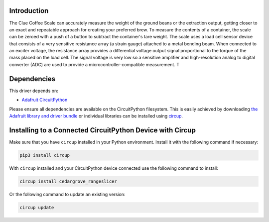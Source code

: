 Introduction
============


.. image:: https://github.com/CedarGroveStudios/Clue_Scale/workflows/Build%20CI/badge.svg
    :target: https://github.com/CedarGroveStudios/Cedargrove_CircuitPython_RangeSlicer/actions
    :alt: Build Status


.. image:: https://img.shields.io/badge/code%20style-black-000000.svg
    :target: https://github.com/psf/black
    :alt: Code Style: Black

The Clue Coffee Scale can accurately measure the weight of the ground beans or the extraction output,
getting closer to an exact and repeatable approach for creating your preferred brew. To measure the contents
of a container, the scale can be zeroed with a push of a button to subtract the container's tare weight.
The scale uses a load cell sensor device that consists of a very sensitive resistance array (a strain gauge)
attached to a metal bending beam. When connected to an exciter voltage, the resistance array provides a
differential voltage output signal proportional to the torque of the mass placed on the load cell. The signal
voltage is very low so a sensitive amplifier and high-resolution analog to digital converter (ADC) are used to
provide a microcontroller-compatible measurement.
T

.. image:: https://github.com/CedarGroveStudios/Clue_Scale/blob/master/media/range_slicer_models.png
   :alt: Clue Coffee Scale


Dependencies
=============
This driver depends on:

* `Adafruit CircuitPython <https://github.com/adafruit/circuitpython>`_

Please ensure all dependencies are available on the CircuitPython filesystem.
This is easily achieved by downloading
`the Adafruit library and driver bundle <https://circuitpython.org/libraries>`_
or individual libraries can be installed using
`circup <https://github.com/adafruit/circup>`_.


Installing to a Connected CircuitPython Device with Circup
==========================================================

Make sure that you have ``circup`` installed in your Python environment.
Install it with the following command if necessary:

.. code-block:: shell

    pip3 install circup

With ``circup`` installed and your CircuitPython device connected use the
following command to install:

.. code-block:: shell

    circup install cedargrove_rangeslicer

Or the following command to update an existing version:

.. code-block:: shell

    circup update



